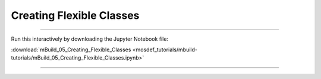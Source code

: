 Creating Flexible Classes
-------------------------

====

Run this interactively by downloading the Jupyter Notebook file:

:download:`mBuild_05_Creating_Flexible_Classes <mosdef_tutorials/mbuild-tutorials/mBuild_05_Creating_Flexible_Classes.ipynb>`

====

.. notebook:: docs/tutorials/mosdef_tutorials/mbuild-tutorials/mBuild_05_Creating_Flexible_Classes.ipynb
   :skip_exceptions:

